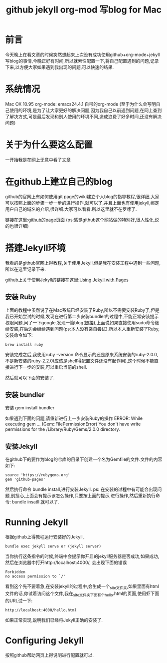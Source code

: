 #+TITLE: github jekyll org-mod 写blog for Mac
* 前言
今天晚上在看文章的时候突然想起来上次没有成功使用github+org-mode+jekyll写blog的事情,今晚正好有时间,所以就索性配置一下,将自己配置遇到的问题,记录下来,以方便大家如果遇到我出现的问题,可以快速的结果.
* 系统情况
Mac OX 10.95
org-mode: emacs24.4.1 自带的org-mode
(至于为什么会写明自己使用的环境,是为了让大家更好的解决问题,因为我自己以前遇到问题,在网上查到了解决方式,可是最后发现和别人使用的环境不同,造成浪费了好多时间,还没有解决问题)
* 关于为什么要这么配置
一开始我是在网上无意中看了文章
* 在github上建立自己的blog
github的官网上有如何使用git page的wiki建立个人blog的指导教程,很详细,大家可以按照上面的步骤一步一步的进行操作,就可以了,并且上面也有使用jekyll,绑定用户自己的域名的介绍,很详细.大家可以看看.所以这里就不在罗嗦了.

链接在这里:[[https://pages.github.com/][github的page页面]] 
(ps:感觉github这个网站做的特别好,很人性化,说的也很详细)
* 搭建Jekyll环境
我看的是github官网上得教程,关于使用Jekyll,但是我在安装工程中遇到一些问题,所以在这里记录下来.

github上关于使用Jekyll的链接在这里:[[https://help.github.com/articles/using-jekyll-with-pages/][Using Jekyll with Pages]]

** 安装 Ruby
上面的教程中虽然说了在Mac系统已经安装了Ruby,所以不需要安装Ruby了,但是我已开始尝试的时候,发现在进行第二步安装bundler的过程中,不能正常安装提示权限问题,问了一下google,发现一篇blog([[http://blog.lessfun.com/blog/2014/05/20/clone-exists-octopress-blog-to-new-mac/][链接]]),上面说如果直接使用sudo命令继续安装,在后边会继续遇到问题(ps:本人没有亲自尝试).所以本人重新安装了Ruby,安装命令如下:
#+BEGIN_SRC shell
brew install ruby
#+END_SRC
安装完成之后,我使用ruby -version 命令显示的还是原来系统安装的ruby-2.0.0,不是新安装的ruby-2.2.0(应该是shell得配置文件还没有起作用),这个时候不能直接进行下一步的安装,可以重启当前的shell.

然后就可以下面的安装了.
** 安装 bundler
安装
gem install bundler

如果遇到下面的问题,请重新进行上一步安装Ruby的操作
ERROR:  While executing gem ... (Gem::FilePermissionError)
    You don't have write permissions for the /Library/Ruby/Gems/2.0.0 directory.
** 安装Jekyll
在github下的要作为blog的仓库的目录下创建一个名为Gemfile的文件.文件的内容如下:
#+begin_example 
  source 'https://rubygems.org'
  gem 'github-pages'
#+end_example
然后执行命令 bundle install,进行安装Jekyll.
ps: 在安装的过程中有可能会出现问题,别担心,上面会有提示该怎么操作,只要按上面的提示,进行操作,然后重新执行命令: bundle insatll 就可以了.
* Running Jekyll 
根据github上得教程运行安装好的Jekyll,
#+BEGIN_SRC shell
bundle exec jekyll serve or (jekyll server)
#+END_SRC
当你执行这条指令的时候,终端中会提示你开启的jekyll服务器是否成功,如果成功,然后在浏览器中打开http://localhost:4000/, 会出现下面的错误
#+begin_example 
Forbidden
no access permission to `/'
#+end_example
看到这个先不要着急,在安装jekyll的过程中,会生成一个_site文件夹,如果里面有html文件的话,你试着访问这个文件,我在_site文件夹下面有个hello.html的页面,使用虾下面的URL试一下:
#+begin_example 
  http://localhost:4000/hello.html
#+end_example
如果正常实现,说明我们已经将Jekyll正确的安装了.


* Configuring Jekyll
按照github帮助网页上得说明进行配置就可以.